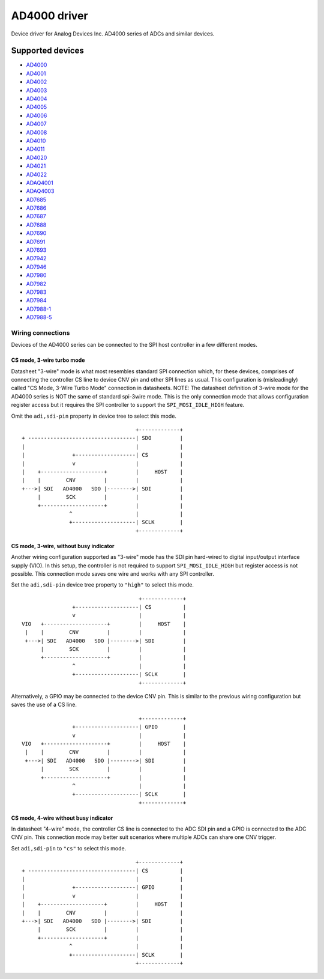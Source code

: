 .. SPDX-License-Identifier: GPL-2.0-only

=============
AD4000 driver
=============

Device driver for Analog Devices Inc. AD4000 series of ADCs and similar devices.

Supported devices
=================

* `AD4000 <https://www.analog.com/AD4000>`_
* `AD4001 <https://www.analog.com/AD4001>`_
* `AD4002 <https://www.analog.com/AD4002>`_
* `AD4003 <https://www.analog.com/AD4003>`_
* `AD4004 <https://www.analog.com/AD4004>`_
* `AD4005 <https://www.analog.com/AD4005>`_
* `AD4006 <https://www.analog.com/AD4006>`_
* `AD4007 <https://www.analog.com/AD4007>`_
* `AD4008 <https://www.analog.com/AD4008>`_
* `AD4010 <https://www.analog.com/AD4010>`_
* `AD4011 <https://www.analog.com/AD4011>`_
* `AD4020 <https://www.analog.com/AD4020>`_
* `AD4021 <https://www.analog.com/AD4021>`_
* `AD4022 <https://www.analog.com/AD4022>`_
* `ADAQ4001 <https://www.analog.com/ADAQ4001>`_
* `ADAQ4003 <https://www.analog.com/ADAQ4003>`_
* `AD7685 <https://www.analog.com/AD7685>`_
* `AD7686 <https://www.analog.com/AD7686>`_
* `AD7687 <https://www.analog.com/AD7687>`_
* `AD7688 <https://www.analog.com/AD7688>`_
* `AD7690 <https://www.analog.com/AD7690>`_
* `AD7691 <https://www.analog.com/AD7691>`_
* `AD7693 <https://www.analog.com/AD7693>`_
* `AD7942 <https://www.analog.com/AD7942>`_
* `AD7946 <https://www.analog.com/AD7946>`_
* `AD7980 <https://www.analog.com/AD7980>`_
* `AD7982 <https://www.analog.com/AD7982>`_
* `AD7983 <https://www.analog.com/AD7983>`_
* `AD7984 <https://www.analog.com/AD7984>`_
* `AD7988-1 <https://www.analog.com/AD7988-1>`_
* `AD7988-5 <https://www.analog.com/AD7988-5>`_

Wiring connections
------------------

Devices of the AD4000 series can be connected to the SPI host controller in a
few different modes.

CS mode, 3-wire turbo mode
^^^^^^^^^^^^^^^^^^^^^^^^^^

Datasheet "3-wire" mode is what most resembles standard SPI connection which,
for these devices, comprises of connecting the controller CS line to device CNV
pin and other SPI lines as usual. This configuration is (misleadingly) called
"CS Mode, 3-Wire Turbo Mode" connection in datasheets.
NOTE: The datasheet definition of 3-wire mode for the AD4000 series is NOT the
same of standard spi-3wire mode.
This is the only connection mode that allows configuration register access but
it requires the SPI controller to support the ``SPI_MOSI_IDLE_HIGH`` feature.

Omit the ``adi,sdi-pin`` property in device tree to select this mode.

::

                                         +-------------+
     + ----------------------------------| SDO         |
     |                                   |             |
     |               +-------------------| CS          |
     |               v                   |             |
     |    +--------------------+         |     HOST    |
     |    |        CNV         |         |             |
     +--->| SDI   AD4000   SDO |-------->| SDI         |
          |        SCK         |         |             |
          +--------------------+         |             |
                    ^                    |             |
                    +--------------------| SCLK        |
                                         +-------------+

CS mode, 3-wire, without busy indicator
^^^^^^^^^^^^^^^^^^^^^^^^^^^^^^^^^^^^^^^

Another wiring configuration supported as "3-wire" mode has the SDI pin
hard-wired to digital input/output interface supply (VIO). In this setup, the
controller is not required to support ``SPI_MOSI_IDLE_HIGH`` but register access
is not possible. This connection mode saves one wire and works with any SPI
controller.

Set the ``adi,sdi-pin`` device tree property to ``"high"`` to select this mode.

::

                                         +-------------+
                    +--------------------| CS          |
                    v                    |             |
    VIO   +--------------------+         |     HOST    |
     |    |        CNV         |         |             |
     +--->| SDI   AD4000   SDO |-------->| SDI         |
          |        SCK         |         |             |
          +--------------------+         |             |
                    ^                    |             |
                    +--------------------| SCLK        |
                                         +-------------+

Alternatively, a GPIO may be connected to the device CNV pin. This is similar to
the previous wiring configuration but saves the use of a CS line.

::

                                         +-------------+
                    +--------------------| GPIO        |
                    v                    |             |
    VIO   +--------------------+         |     HOST    |
     |    |        CNV         |         |             |
     +--->| SDI   AD4000   SDO |-------->| SDI         |
          |        SCK         |         |             |
          +--------------------+         |             |
                    ^                    |             |
                    +--------------------| SCLK        |
                                         +-------------+

CS mode, 4-wire without busy indicator
^^^^^^^^^^^^^^^^^^^^^^^^^^^^^^^^^^^^^^

In datasheet "4-wire" mode, the controller CS line is connected to the ADC SDI
pin and a GPIO is connected to the ADC CNV pin. This connection mode may better
suit scenarios where multiple ADCs can share one CNV trigger.

Set ``adi,sdi-pin`` to ``"cs"`` to select this mode.


::

                                         +-------------+
     + ----------------------------------| CS          |
     |                                   |             |
     |               +-------------------| GPIO        |
     |               v                   |             |
     |    +--------------------+         |     HOST    |
     |    |        CNV         |         |             |
     +--->| SDI   AD4000   SDO |-------->| SDI         |
          |        SCK         |         |             |
          +--------------------+         |             |
                    ^                    |             |
                    +--------------------| SCLK        |
                                         +-------------+

